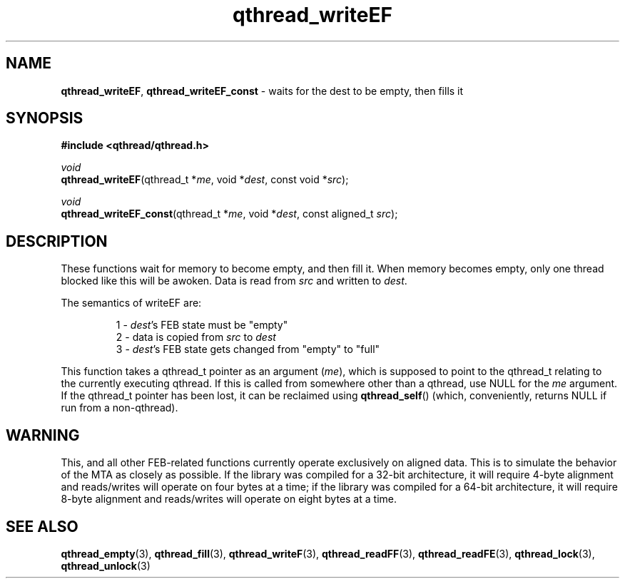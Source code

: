 .TH qthread_writeEF 3 "NOVEMBER 2006" libqthread "libqthread"
.SH NAME
\fBqthread_writeEF\fR, \fBqthread_writeEF_const\fR \- waits for the dest to be empty, then fills it
.SH SYNOPSIS
.B #include <qthread/qthread.h>

.I void
.br
\fBqthread_writeEF\fR(qthread_t *\fIme\fR, void *\fIdest\fR, const void *\fIsrc\fR);
.PP
.I void
.br
\fBqthread_writeEF_const\fR(qthread_t *\fIme\fR, void *\fIdest\fR, const aligned_t \fIsrc\fR);
.SH DESCRIPTION
These functions wait for memory to become empty, and then fill it. When memory
becomes empty, only one thread blocked like this will be awoken. Data is read
from \fIsrc\fR and written to \fIdest\fR.
.PP
The semantics of writeEF are:
.RS
.PP
1 - \fIdest\fR's FEB state must be "empty"
.br
2 - data is copied from \fIsrc\fR to \fIdest\fR
.br
3 - \fIdest\fR's FEB state gets changed from "empty" to "full"
.RE
.PP
This function takes a qthread_t pointer as an argument (\fIme\fR), which is
supposed to point to the qthread_t relating to the currently executing qthread.
If this is called from somewhere other than a qthread, use NULL for the
\fIme\fR argument. If the qthread_t pointer has been lost, it can be reclaimed
using \fBqthread_self\fR() (which, conveniently, returns NULL if run from a
non-qthread).
.SH WARNING
This, and all other FEB-related functions currently operate exclusively on
aligned data. This is to simulate the behavior of the MTA as closely as
possible. If the library was compiled for a 32-bit architecture, it will
require 4-byte alignment and reads/writes will operate on four bytes at a time;
if the library was compiled for a 64-bit architecture, it will require 8-byte
alignment and reads/writes will operate on eight bytes at a time.
.SH "SEE ALSO"
.BR qthread_empty (3),
.BR qthread_fill (3),
.BR qthread_writeF (3),
.BR qthread_readFF (3),
.BR qthread_readFE (3),
.BR qthread_lock (3),
.BR qthread_unlock (3)
